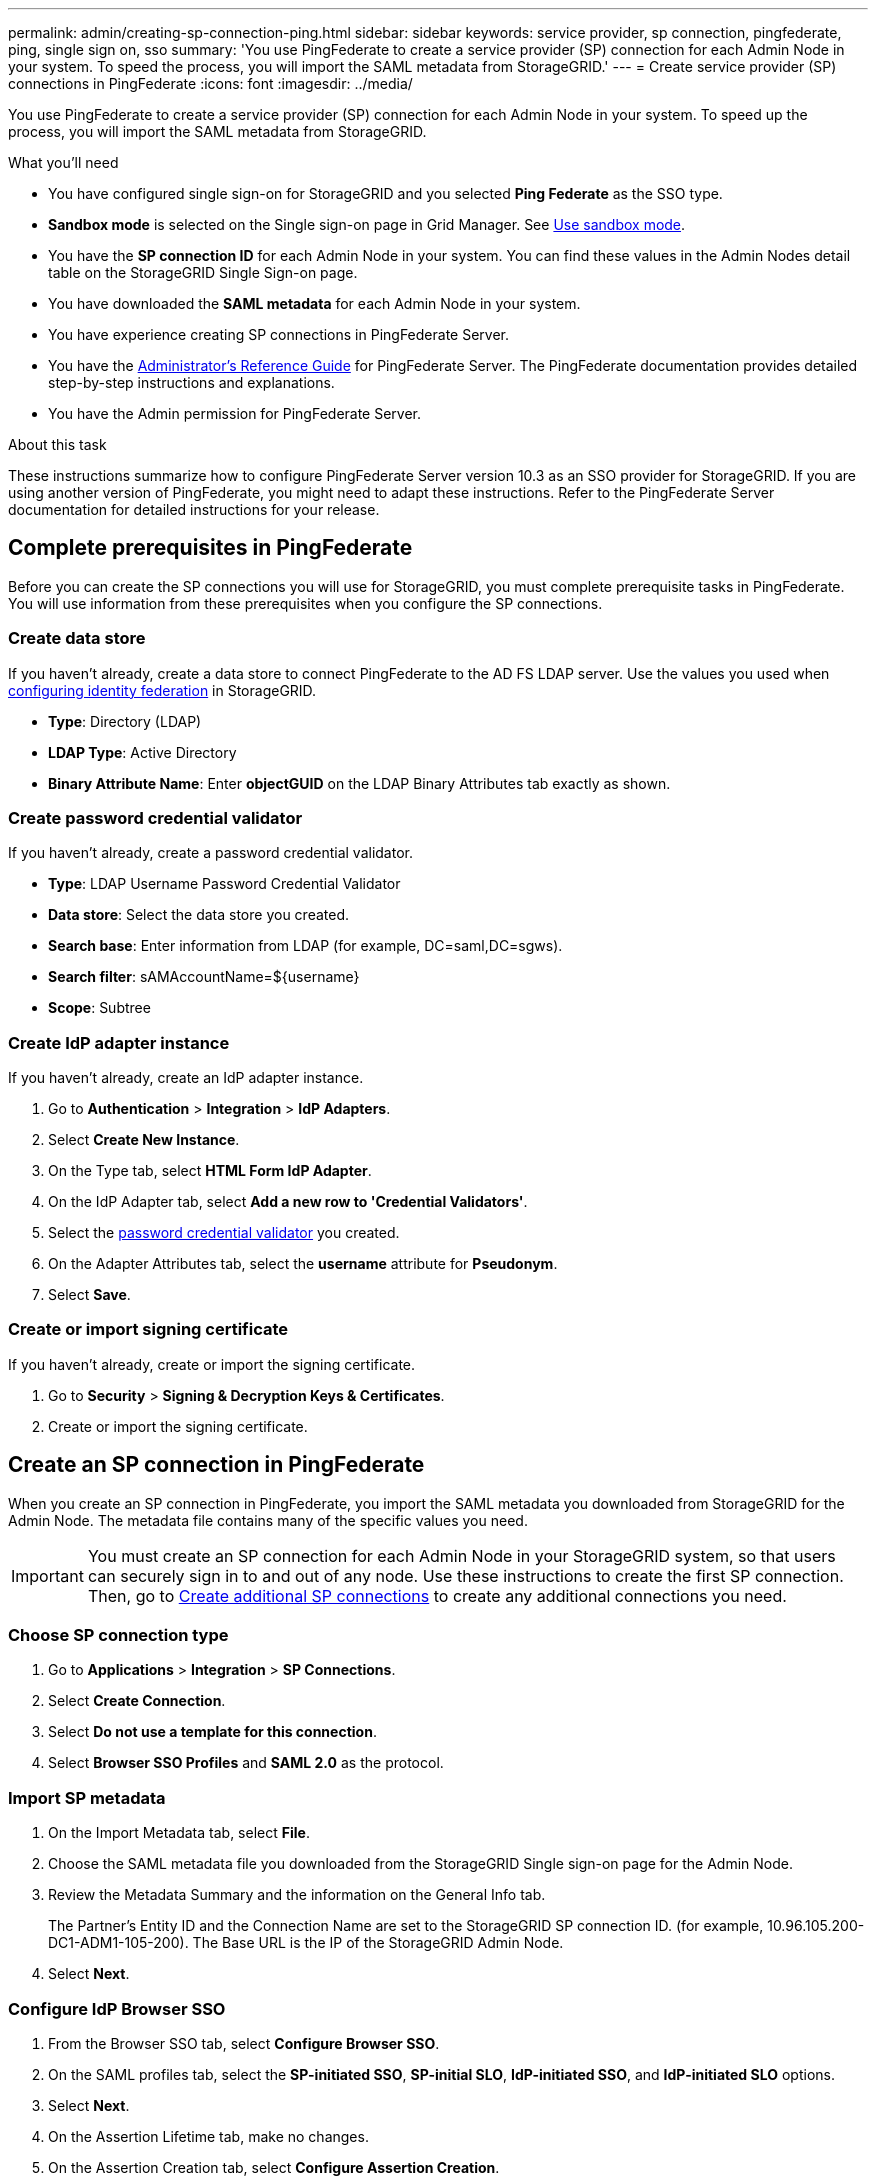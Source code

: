 ---
permalink: admin/creating-sp-connection-ping.html
sidebar: sidebar
keywords: service provider, sp connection, pingfederate, ping, single sign on, sso
summary: 'You use PingFederate to create a service provider (SP) connection for each Admin Node in your system. To speed the process, you will import the SAML metadata from StorageGRID.'
---
= Create service provider (SP) connections in PingFederate
:icons: font
:imagesdir: ../media/

[.lead]
You use PingFederate to create a service provider (SP) connection for each Admin Node in your system. To speed up the process, you will import the SAML metadata from StorageGRID.

.What you'll need

* You have configured single sign-on for StorageGRID and you selected *Ping Federate* as the SSO type.

* *Sandbox mode* is selected on the Single sign-on page in Grid Manager. See xref:../admin/using-sandbox-mode.adoc[Use sandbox mode].

* You have the *SP connection ID* for each Admin Node in your system. You can find these values in the Admin Nodes detail table on the StorageGRID Single Sign-on page.

* You have downloaded the *SAML metadata* for each Admin Node in your system.

* You have experience creating SP connections in PingFederate Server.

* You have the
https://docs.pingidentity.com/bundle/pingfederate-103/page/kfj1564002962494.html[Administrator's Reference Guide^] for PingFederate Server. The PingFederate documentation provides detailed step-by-step instructions and explanations.

* You have the Admin permission for PingFederate Server.

.About this task
These instructions summarize how to configure PingFederate Server version 10.3 as an SSO provider for StorageGRID. If you are using another version of PingFederate, you might need to adapt these instructions. Refer to the PingFederate Server documentation for detailed instructions for your release.

== Complete prerequisites in PingFederate
Before you can create the SP connections you will use for StorageGRID, you must complete prerequisite tasks in PingFederate. You will use information from these prerequisites when you configure the SP connections.

=== Create data store[[data-store]]

If you haven't already, create a data store to connect PingFederate to the AD FS LDAP server. Use the values you used when xref:../admin/using-identity-federation.adoc[configuring identity federation] in StorageGRID. 

* *Type*: Directory (LDAP)
* *LDAP Type*: Active Directory  
* *Binary Attribute Name*: Enter *objectGUID* on the LDAP Binary Attributes tab exactly as shown.

=== Create password credential validator[[password-validator]]

If you haven't already, create a password credential validator.

* *Type*: LDAP Username Password Credential Validator
* *Data store*: Select the data store you created.
* *Search base*: Enter information from LDAP (for example, DC=saml,DC=sgws).
* *Search filter*: sAMAccountName=${username}
* *Scope*: Subtree

=== Create IdP adapter instance[[adapter-instance]]
If you haven't already, create an IdP adapter instance.

. Go to *Authentication* > *Integration* > *IdP Adapters*.
. Select *Create New Instance*.
. On the Type tab, select *HTML Form IdP Adapter*.
. On the IdP Adapter tab, select *Add a new row to 'Credential Validators'*.
. Select the <<password-validator, password credential validator>> you created.
. On the Adapter Attributes tab, select the *username* attribute for *Pseudonym*.
. Select *Save*.

=== Create or import signing certificate[[signing-certificate]]
If you haven't already, create or import the signing certificate.

. Go to *Security* > *Signing & Decryption Keys & Certificates*. 
. Create or import the signing certificate.

== Create an SP connection in PingFederate

When you create an SP connection in PingFederate, you import the SAML metadata you downloaded from StorageGRID for the Admin Node. The metadata file contains many of the specific values you need.

IMPORTANT: You must create an SP connection for each Admin Node in your StorageGRID system, so that users can securely sign in to and out of any node. Use these instructions to create the first SP connection. Then, go to <<Create additional SP connections>> to create any additional connections you need.

=== Choose SP connection type

. Go to *Applications* > *Integration* > *SP Connections*.
. Select *Create Connection*.
. Select *Do not use a template for this connection*.
. Select *Browser SSO Profiles* and *SAML 2.0* as the protocol. 

=== Import SP metadata

. On the Import Metadata tab, select *File*. 
. Choose the SAML metadata file you downloaded from the StorageGRID Single sign-on page for the Admin Node. 
. Review the Metadata Summary and the information on the General Info tab. 
+
The Partner's Entity ID and the Connection Name are set to the StorageGRID SP connection ID. (for example, 10.96.105.200-DC1-ADM1-105-200). The Base URL is the IP of the StorageGRID Admin Node.
. Select *Next*.

=== Configure IdP Browser SSO

. From the Browser SSO tab, select *Configure Browser SSO*.

. On the SAML profiles tab, select the *SP-initiated SSO*, *SP-initial SLO*, *IdP-initiated SSO*, and *IdP-initiated SLO* options.

. Select *Next*.

. On the Assertion Lifetime tab, make no changes.

. On the Assertion Creation tab, select *Configure Assertion Creation*.

.. On the Identity Mapping tab, select *Standard*.

.. On the Attribute Contract tab, use the *SAML_SUBJECT* as the Attribute Contract and the unspecified name format that was imported.
. For Extend the Contract, select *Delete* to remove the `urn:oid`, which is not used.

=== Map adapter instance

. On the Authentication Source Mapping tab, select *Map New Adapter Instance*.
. On the Adapter instance tab, select the <<adapter-instance, adapter instance>> you created.
. On the Mapping Method tab, select *Retrieve Additional Attributes From a Data Store*.
. On the Attribute Source & User Lookup tab, select *Add Attribute Source*.
. On the Data Store tab, provide a description and select the <<data-store, data store>> you added.
. On the LDAP Directory Search tab: 
* Enter the *Base DN*, which should exactly match the value you entered in StorageGRID for the LDAP server. 
* For the Search Scope, select *Subtree*.
* For the Root Object Class, search for the *objectGUID* attribute and add it.

. On the LDAP Binary Attribute Encoding Types tab, select *Base64* for the *objectGUID* attribute.

. On the LDAP Filter tab, enter *sAMAccountName=${username}*.

. On the Attribute Contract Fulfillment tab, select *LDAP (attribute)* from the Source drop-down and select *objectGUID* from the Value drop-down.

. Review and then save the attribute source. 

.	On the Failsave Attribute Source tab, select *Abort the SSO Transaction*.

. Review the summary and select *Done*.

. Select *Done*.

=== Configure protocol settings

. On the *SP Connection* > *Browser SSO* > *Protocol Settings* tab, select *Configure Protocol Settings*.

. On the Assertion Consumer Service URL tab, accept the default values, which were imported from the StorageGRID SAML metadata (*POST* for Binding and `/api/saml-response` for Endpoint URL).

. On the SLO Service URLs tab, accept the default values, which were imported from the StorageGRID SAML metadata (*REDIRECT* for Binding and `/api/saml-logout` for Endpoint URL.

. On the Allowable SAML Bindings tab, unselect *ARTIFACT* and *SOAP*. Only *POST* and *REDIRECT* are required.

. On the Signature Policy tab, leave the *Require Authn Requests to be Signed* and *Always Sign Assertion* check boxes selected.

. On the Encryption Policy tab, select *None*.

. Review the summary and select *Done* to save the protocol settings.

. Review the summary and select *Done* to save the Browser SSO settings.


=== Configure credentials

. From the SP Connection tab, select *Credentials*. 
. From the Credentials tab, select *Configure Credentials*.

. Select the <<signing-certificate, signing certificate>> you created or imported.

. Select *Next* to go to *Manage Signature Verification Settings*.

.. On the Trust Model tab, select *Unanchored*.
.. On the Signature Verification Certificate tab, review the signing certificate information, which was imported from the StorageGRID SAML metadata. 

. Review the summary screens and select *Save* to save the SP connection.

=== Create additional SP connections

You can copy the first SP connection to create the SP connections you need for each Admin Node in your grid. You upload new metadata for each copy.

NOTE: The SP connections for different Admin Nodes use identical settings, with the exception of the Partner's Entity ID, Base URL, Connection ID, Connection Name, Signature Verification, and SLO Response URL.

. Select *Action* > *Copy* to create a copy of the initial SP connection for each additional Admin Node. 

. Enter the Connection ID and Connection Name for the copy, and select *Save*. 

. Choose the metadata file corresponding to the Admin Node:

.. Select *Action* > *Update with Metadata*.
.. Select *Choose File* and upload the metadata.
.. Select *Next*.
.. Select *Save*.

. Resolve the error due to the unused attribute:
.. Select the new connection.
.. Select *Configure Browser SSO > Configure Assertion Creation > Attribute Contract*.
.. Delete the entry for *urn:oid*.
.. Select *Save*.


